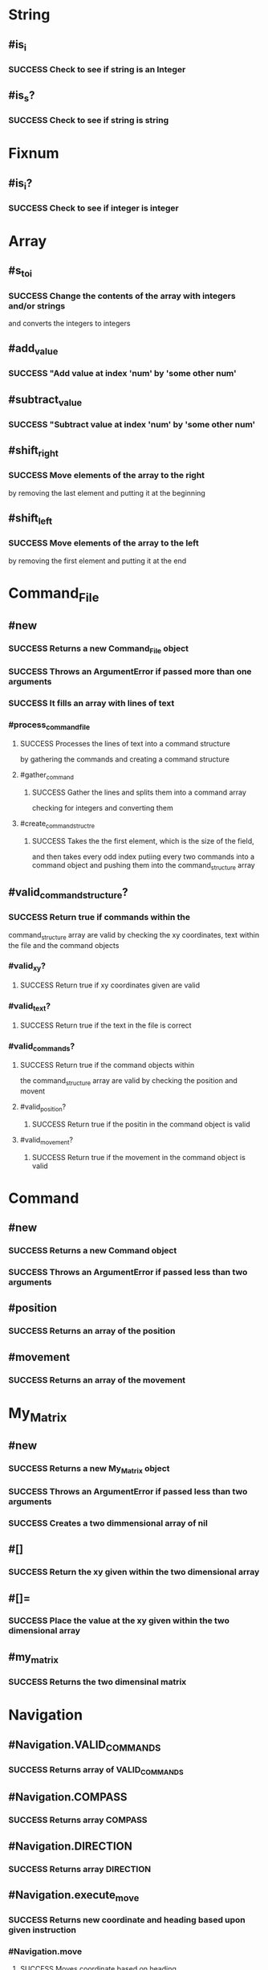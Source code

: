 * String
** #is_i
*** SUCCESS Check to see if string is an Integer
** #is_s?
*** SUCCESS Check to see if string is string
* Fixnum
** #is_i?
*** SUCCESS Check to see if integer is integer
* Array
** #s_to_i
*** SUCCESS Change the contents of the array with integers and/or strings
        and converts the integers to integers
** #add_value
*** SUCCESS "Add value at index 'num' by 'some other num'
** #subtract_value
*** SUCCESS "Subtract value at index 'num' by 'some other num'
** #shift_right
*** SUCCESS Move elements of the array to the right
        by removing the last element and
        putting it at the beginning
** #shift_left
*** SUCCESS Move elements of the array to the left
        by removing the first element and
        putting it at the end
* Command_File
** #new
*** SUCCESS Returns a new Command_File object
*** SUCCESS Throws an ArgumentError if passed more than one arguments
*** SUCCESS It fills an array with lines of text
*** #process_command_file
**** SUCCESS Processes the lines of text into a command structure
         by gathering the commands and creating a command structure
**** #gather_command
***** SUCCESS Gather the lines and splits them into a command array
            checking for integers and converting them
**** #create_command_structre
***** SUCCESS Takes the the first element, which is the size of the field,
            and then takes every odd index
            putiing every two commands into a command object
            and pushing them into the command_structure array
** #valid_command_structure?
*** SUCCESS Return true if commands within the
        command_structure array are valid
        by checking the xy coordinates, text
        within the file and the command objects
*** #valid_xy?
**** SUCCESS Return true if xy coordinates given are valid
*** #valid_text?
**** SUCCESS Return true if the text in the file is correct
*** #valid_commands?
**** SUCCESS Return true if the command objects within
          the command_structure array are valid
          by checking the position and movent
**** #valid_position?
***** SUCCESS Return true if the positin in the command object is valid
**** #valid_movement?
***** SUCCESS Return true if the movement in the command object is valid
* Command
** #new
*** SUCCESS Returns a new Command object
*** SUCCESS Throws an ArgumentError if passed less than two arguments
** #position
*** SUCCESS Returns an array of the position
** #movement
*** SUCCESS Returns an array of the movement
* My_Matrix
** #new
*** SUCCESS Returns a new My_Matrix object
*** SUCCESS Throws an ArgumentError if passed less than two arguments
*** SUCCESS Creates a two dimmensional array of nil
** #[]
*** SUCCESS Return the xy given within the two dimensional array
** #[]=
*** SUCCESS Place the value at the xy given within the two dimensional array
** #my_matrix
*** SUCCESS Returns the two dimensinal matrix
* Navigation
** #Navigation.VALID_COMMANDS
*** SUCCESS Returns array of VALID_COMMANDS
** #Navigation.COMPASS
*** SUCCESS Returns array COMPASS
** #Navigation.DIRECTION
*** SUCCESS Returns array DIRECTION
** #Navigation.execute_move
*** SUCCESS Returns new coordinate and heading based upon given instruction
*** #Navigation.move
**** SUCCESS Moves coordinate based on heading
*** #Navigation.change_heading
**** SUCCESS Turns the coordinate left or right
            based on current heading and instruction
**** #Navigation.calibrate_compass
***** SUCCESS Move the compass heading so it matches
              the heading of the current coordinate
* Plateau
** #new
*** SUCCESS Returns a new Plateau object
        and adds one to the x,y
*** SUCCESS Throws an ArgumentError if passed the wrong number of arguments
* Rover_Controller
** #new
*** SUCCESS Returns a new instance of a Rover_Controller object
*** SUCCESS It takes the first element of the command_structure array
        and creates a new two dimensional array
*** #create_rover
**** SUCCESS Create the rovers based on the number of command objects given
*** #initial_placement
**** SUCCESS Place the rovers based on the coordinates
          provided by the command object
**** #pass_initial_placement_check
***** SUCCESS Return true if not placing one rover atop another
***** SUCCESS Throw error if there is a collision in placement
***** #pass_collision_check
****** SUCCESS Return true if there is no collision
** #explore
*** SUCCESS Each rover moves its full path one at a time
*** #pass_path_check?
**** SUCCESS Check to see if the path is valid
**** SUCCESS Raise an error if path is not within the boundary or
          if there is a collision along the path
**** #pass_boundary_check?
***** SUCCESS Return true if the coordinate is within the prescribed boundary
*** #move
**** SUCCESS Move a rover based on the command list given from the file
          by removing it from the map and placing it in its new spot
**** #remove_rover
***** SUCCESS Remove the rover from the map coordinate it inhabits
**** #place_rover
***** SUCCESS Place the rover in its new coordinates
* Rover
** #new
*** SUCCESS Return a new Rover object
*** SUCCESS Throws an ArgumentError if wrong number of arguments
** #move
*** SUCCESS Logs the place the rover was in and
        Return new coordinates based on instruction
** #home_coordinate
*** SUCCESS Returns the coordinates of where the rover started
** #tag
*** SUCCESS Return the tag number of the rover
** #command
*** SUCCESS Return the list of instructions for the rover
** #name
*** SUCCESS Returns the name of the rover
** #coordinate
*** SUCCESS Returns the coordinates of rover
** #coordinate=
*** SUCCESS Sets the coordinate of the rover
* Summary
Finished in *0.015767 seconds*
62 examples, 0 failures
  :PROPERTIES:
    :VISIBILITY: children
  :END:
#+DRAWERS: DETAILS PROPERTIES
#+TODO: FAILED PENDING_FIXED PENDING | SUCCESS
